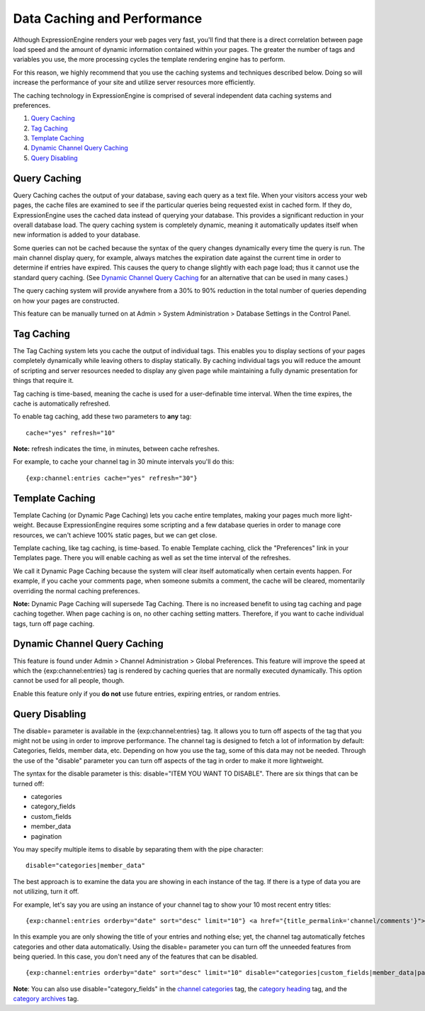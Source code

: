 Data Caching and Performance
============================

Although ExpressionEngine renders your web pages very fast, you'll find
that there is a direct correlation between page load speed and the
amount of dynamic information contained within your pages. The greater
the number of tags and variables you use, the more processing cycles the
template rendering engine has to perform.

For this reason, we highly recommend that you use the caching systems
and techniques described below. Doing so will increase the performance
of your site and utilize server resources more efficiently.

The caching technology in ExpressionEngine is comprised of several
independent data caching systems and preferences.

#. `Query Caching <#query_caching>`_
#. `Tag Caching <#tag_caching>`_
#. `Template Caching <#template_caching>`_
#. `Dynamic Channel Query Caching <#dynamic_channel_query_caching>`_
#. `Query Disabling <#query_disabling>`_

Query Caching
-------------

Query Caching caches the output of your database, saving each query as a
text file. When your visitors access your web pages, the cache files are
examined to see if the particular queries being requested exist in
cached form. If they do, ExpressionEngine uses the cached data instead
of querying your database. This provides a significant reduction in your
overall database load. The query caching system is completely dynamic,
meaning it automatically updates itself when new information is added to
your database.

Some queries can not be cached because the syntax of the query changes
dynamically every time the query is run. The main channel display query,
for example, always matches the expiration date against the current time
in order to determine if entries have expired. This causes the query to
change slightly with each page load; thus it cannot use the standard
query caching. (See `Dynamic Channel Query
Caching <#dynamic_channel_query_caching>`_ for an alternative that can
be used in many cases.)

The query caching system will provide anywhere from a 30% to 90%
reduction in the total number of queries depending on how your pages are
constructed.

This feature can be manually turned on at Admin > System Administration
> Database Settings in the Control Panel.

Tag Caching
-----------

The Tag Caching system lets you cache the output of individual tags.
This enables you to display sections of your pages completely
dynamically while leaving others to display statically. By caching
individual tags you will reduce the amount of scripting and server
resources needed to display any given page while maintaining a fully
dynamic presentation for things that require it.

Tag caching is time-based, meaning the cache is used for a
user-definable time interval. When the time expires, the cache is
automatically refreshed.

To enable tag caching, add these two parameters to **any** tag::

	cache="yes" refresh="10"

**Note:** refresh indicates the time, in minutes, between cache
refreshes.

For example, to cache your channel tag in 30 minute intervals you'll do
this::

	{exp:channel:entries cache="yes" refresh="30"}

Template Caching
----------------

Template Caching (or Dynamic Page Caching) lets you cache entire
templates, making your pages much more light-weight. Because
ExpressionEngine requires some scripting and a few database queries in
order to manage core resources, we can't achieve 100% static pages, but
we can get close.

Template caching, like tag caching, is time-based. To enable Template
caching, click the "Preferences" link in your Templates page. There you
will enable caching as well as set the time interval of the refreshes.

We call it Dynamic Page Caching because the system will clear itself
automatically when certain events happen. For example, if you cache your
comments page, when someone submits a comment, the cache will be
cleared, momentarily overriding the normal caching preferences.

**Note:** Dynamic Page Caching will supersede Tag Caching. There is no
increased benefit to using tag caching and page caching together. When
page caching is on, no other caching setting matters. Therefore, if you
want to cache individual tags, turn off page caching.

Dynamic Channel Query Caching
-----------------------------

This feature is found under Admin > Channel Administration > Global
Preferences. This feature will improve the speed at which the
{exp:channel:entries} tag is rendered by caching queries that are
normally executed dynamically. This option cannot be used for all
people, though.

Enable this feature only if you **do not** use future entries, expiring
entries, or random entries.

Query Disabling
---------------

The disable= parameter is available in the {exp:channel:entries} tag. It
allows you to turn off aspects of the tag that you might not be using in
order to improve performance. The channel tag is designed to fetch a lot
of information by default: Categories, fields, member data, etc.
Depending on how you use the tag, some of this data may not be needed.
Through the use of the "disable" parameter you can turn off aspects of
the tag in order to make it more lightweight.

The syntax for the disable parameter is this: disable="ITEM YOU WANT TO
DISABLE". There are six things that can be turned off:

-  categories
-  category\_fields
-  custom\_fields
-  member\_data
-  pagination

You may specify multiple items to disable by separating them with the
pipe character::

	disable="categories|member_data"

The best approach is to examine the data you are showing in each
instance of the tag. If there is a type of data you are not utilizing,
turn it off.

For example, let's say you are using an instance of your channel tag to
show your 10 most recent entry titles::

	{exp:channel:entries orderby="date" sort="desc" limit="10"} <a href="{title_permalink='channel/comments'}">{title}</a><br /> {/exp:channel:entries}

In this example you are only showing the title of your entries and
nothing else; yet, the channel tag automatically fetches categories and
other data automatically. Using the disable= parameter you can turn off
the unneeded features from being queried. In this case, you don't need
any of the features that can be disabled. ::

	{exp:channel:entries orderby="date" sort="desc" limit="10" disable="categories|custom_fields|member_data|pagination"} <a href="{title_permalink='channel/comments'}">{title}</a><br /> {/exp:channel:entries}

**Note**: You can also use disable="category\_fields" in the `channel
categories <../modules/channel/categories.html>`_ tag, the `category
heading <../modules/channel/category_heading.html>`_ tag, and the
`category archives <../modules/channel/category_archive.html>`_ tag.
